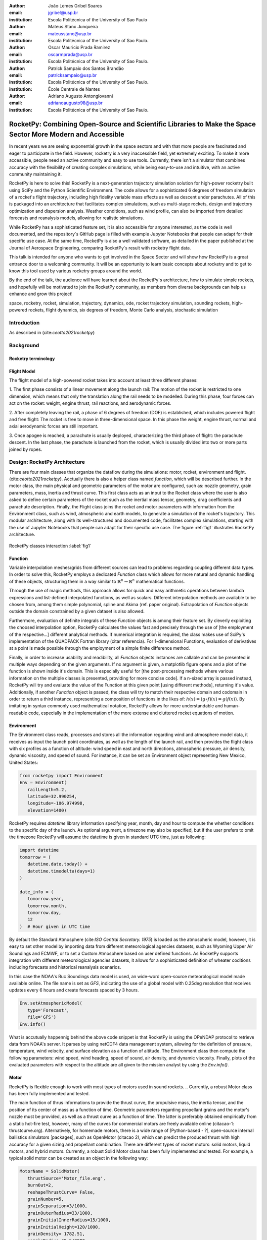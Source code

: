 :author: João Lemes Gribel Soares
:email: jgribel@usp.br
:institution: Escola Politécnica of the University of Sao Paulo

:author: Mateus Stano Junqueira
:email: mateusstano@usp.br
:institution: Escola Politécnica of the University of Sao Paulo.

:author: Oscar Mauricio Prada Ramirez
:email: oscarmprada@usp.br
:institution: Escola Politécnica of the University of Sao Paulo.

:author: Patrick Sampaio dos Santos Brandão
:email: patricksampaio@usp.br
:institution: Escola Politécnica of the University of Sao Paulo.
:institution: École Centrale de Nantes

:author: Adriano Augusto Antongiovanni
:email: adrianoaugusto98@usp.br
:institution: Escola Politécnica of the University of Sao Paulo.

------------------------------------------------------------------------------------------------------------
RocketPy: Combining Open-Source and Scientific Libraries to Make the Space Sector More Modern and Accessible
------------------------------------------------------------------------------------------------------------

.. class:: abstract

   In recent years we are seeing exponential growth in the space sectors and with that more people are fascinated and
   eager to participate in the field. However, rocketry is a very inaccessible field, yet extremely exciting. To make it
   more accessible, people need an active community and easy to use tools. Currently, there isn't a simulator that
   combines accuracy with the flexibility of creating complex simulations, while being easy-to-use and intuitive, with an
   active community maintaining it.
   
   RocketPy is here to solve this! RocketPy is a next-generation trajectory simulation solution for high-power rocketry
   built using SciPy and the Python Scientific Environment. The code allows for a sophisticated 6 degrees of freedom
   simulation of a rocket's flight trajectory, including high fidelity variable mass effects as well as descent under
   parachutes. All of this is packaged into an architecture that facilitates complex simulations, such as multi-stage
   rockets, design and trajectory optimization and dispersion analysis. Weather conditions, such as wind profile, can
   also be imported from detailed forecasts and reanalysis models, allowing for realistic simulations.
   
   While RocketPy has a sophisticated feature set, it is also accessible for anyone interested, as the code is well
   documented, and the repository`s GitHub page is filled with example Jupyter Notebooks that people can adapt for
   their specific use case. At the same time, RocketPy is also a well validated software, as detailed in the paper
   published at the Journal of Aerospace Engineering, comparing RocketPy`s result with rocketry flight data.

   .. TODO: Rewrite the following two paragraphs, since this is not a "talk" but rather an "article".

   This talk is intended for anyone who wants to get involved in the Space Sector and will show how RocketPy is a
   great entrance door to a welcoming community. It will be an opportunity to learn basic concepts about rocketry and
   to get to know this tool used by various rocketry groups around the world.
   
   By the end of the talk, the audience will have learned about the RocketPy`s architecture, how to simulate simple
   rockets, and hopefully will be motivated to join the RocketPy community, as members from diverse backgrounds can
   help us enhance and grow this project!

.. class:: keywords

   space, rocketry, rocket, simulation, trajectory, dynamics, ode, rocket trajectory simulation, sounding rockets, 
   high-powered rockets, flight dynamics, six degrees of freedom, Monte Carlo analysis, stochastic simulation

Introduction
============
.. First author: Ciclope
   Length: 1/15 columns
   Suggested Topics:
      (0) sounding rockets and high-powered rockets
      (1) high-powered rocketry importance is under high increase trajectory  
      (2) trajectory simulations are important for both safety and performance, 
      (3) RocketPy as a solution for trajectory simulations (the next generation!)

As described in (cite:`ceotto2021rocketpy`)

Background 
==========
.. Length: 2/15 columns

Rocketry terminology
--------------------
.. First author: Ciclope
   Suggest topics:
      (1) explain different basic concepts regarding rockets!
      (2) explain expected ouputs (don't forget to include Monte Carlo basic concepts)

Flight Model
------------
.. First authors: Oscar/Gui

The flight model of a high-powered rocket takes into account at least three different phases:

1. The first phase consists of a linear movement along the launch rail:
The motion of the rocket is restricted to one dimension, which means that only the translation along the rail needs to be modelled. 
During this phase, four forces can act on the rocket: weight, engine thrust, rail reactions, and aerodynamic forces.

2. After completely leaving the rail, a phase of 6 degrees of freedom (DOF) is established, 
which includes powered flight and free flight:
The rocket is free to move in three-dimensional space. 
In this phase the weight, engine thrust, normal and axial aerodynamic forces are still important.

3. Once apogee is reached, a parachute is usually deployed, characterizing the third phase of flight:
the parachute descent.
In the last phase, the parachute is launched from the rocket, which is usually divided into two
or more parts joined by ropes. 

.. multibody dynamics is taken into account during descent.

Design: RocketPy Architecture
=============================
.. First authors: Oscar/Gui
   Length: 4/15 columns

There are four main classes that organize the dataflow during the simulations: motor, rocket, environment and flight. (cite:`ceotto2021rocketpy`).
Acctually there is also a helper class named `function`, which will be described further.
In the motor class, the main physical and geometric parameters of the motor are configured, 
such as: nozzle geometry, grain parameters, mass, inertia and thrust curve.
This first class acts as an input to the Rocket class where the user is also asked to define certain parameters of the rocket 
such as the inertial mass tensor, geometry, drag coefficients and parachute description. 
Finally, the Flight class joins the rocket and motor parameters with information from the Environment class, 
such as wind, atmospheric and earth models, to generate a simulation of the rocket's trajectory.
This modular architecture, along with its well-structured and documented code, facilitates complex simulations, 
starting with the use of Jupyter Notebooks that people can adapt for their specific use case.
The figure :ref:`fig1` illustrates RocketPy architecture. 

.. figure:: Fluxogram.png
   :align: center
   :scale: 23%
   :figclass: bht

   RocketPy classes interaction :label:`fig1`

Function
--------
.. First authors: Gribel
   (Talk a bit about the motivations behind Function class and what it is trying to solve.
   Go over its main features such as naturally doing algebra, interpolation/extrapolation, evaluating, differentiation/integration and plotting.
   Explain how rocketpy interpolations are faster than usual numpy/scipy methods due to utilizing values from previous interpolations - )
   Discuss ease-of-use vs. efficiency. Show an example.

Variable interpolation meshes/grids from different sources can lead to problems regarding coupling different data types. 
In order to solve this, RocketPy employs a dedicated *Function* class which allows for more natural and dynamic handling 
of these objects, structuring them in a way similar to :math:`\mathbb{R}^n \to \mathbb{R}^n` mathematical functions. 

Through the use of magic methods, this approach allows for quick and easy arithmetic operations
between lambda expressions and list-defined interpolated functions, as well as scalars. 
Different interpolation methods are available to be chosen from, among them simple polynomial, spline and Akima (ref. paper original). 
Extrapolation of *Function* objects outside the domain constrained by a given dataset is also allowed.

Furthermore, evaluation of definite integrals of these *Function* objects is among their feature set. By cleverly exploiting
the choosed interpolation option, RocketPy calculates the values fast and precisely through the use of [the employment of the respective...] different 
analytical methods.  If numerical integration is required, the class makes use of SciPy's implementation of the QUADPACK Fortran library (citar referencia).
For 1-dimensional Functions, evaluation of derivatives at a point is made possible through the employment of a simple finite difference method.

.. melhorar parágrafo acima

Finally, in order to increase usability and readibility, all *Function* objects instances are callable and can be presented 
in multiple ways depending on the given arguments. If no argument is given, a matplotlib figure opens and a plot
of the function is shown inside it's domain. This is especially useful for [the post-processing methods where various
information on the multiple classes is presented, providing for more concise code]. If a n-sized array is passed
instead, RocketPy will try and evaluate the value of the Function at this given point [using different methods], returning
it's value. Additionally, if another *Function* object is passed, the class will try to match their respective domain and
codomain in order to return a third instance, representing a composition of functions in the likes of: :math:`h(x) = (g \circ f)(x) = g(f(x))`. 
By imitating in syntax commonly used mathematical notation, RocketPy allows for more understandable and human-readable code, 
especially in the implementation of the more extense and cluttered rocket equations of motion.

.. The paragraph above should probably be broken into two...

.. Might be worth to add an example here, or maybe not... If anyone has any good ideas on concise examples of Function class,
   feel free to add it here!

Environment
-----------
.. First authors: Gui/Oscar

The Environment class reads, processes and stores all the information regarding wind and atmosphere model data, 
it receives as input the launch point coordinates, as well as the length of the launch rail, and then provides 
the flight class with six profiles as a function of altitude: wind speed in east and north directions, 
atmospheric pressure, air density, dynamic viscosity, and speed of sound.
For instance, it can be set an Environment object representing New Mexico, United States:

.. code-block:: python

   from rocketpy import Environment
   Env = Environment(
      railLength=5.2,
      latitude=32.990254,
      longitude=-106.974998,
      elevation=1400) 

RocketPy requires `datetime` library information specifying year, month, 
day and hour to compute the whether conditions to the specific day of the launch. 
As optional argument, a timezone may also be specified, 
but if the user prefers to omit the timezone RocketPy will assume 
the datetime is given in standard UTC time, just as following:

.. code-block:: python
   
   import datetime
   tomorrow = (
      datetime.date.today() + 
      datetime.timedelta(days=1)
   )
      
   date_info = (
      tomorrow.year,
      tomorrow.month, 
      tomorrow.day,
      12
   )  # Hour given in UTC time

By default the Standard Atmosphere (cite:`ISO Central Secretary. 1975`) is loaded as the atmospheric model, 
however, it is easy to set other model by importing data from different 
meteorological agencies datasets, such as Wyoming Upper Air Soundings and ECMWF, 
or to set a Custom Atmosphere based on user defined functions. 
As RocketPy supports integration with different meteorological agencies datasets, it allows for a 
sophisticated definition of wheater coditions including forecasts and historical reanalysis scenarios.

In this case the NOAA's Ruc Soundings data model is used, an wide-word open-source meteorological model made available online.
The file name is set as `GFS`, indicating the use of a global model with 0.25deg resolution that receives updates every 6 hours 
and create forecasts spaced by 3 hours. 

.. code-block:: python

   Env.setAtmosphericModel(
      type='Forecast', 
      file='GFS')
   Env.info()

What is accutually happennig behind the above code snippet is that RocketPy is using 
the OPeNDAP protocol to retrieve data from NOAA's server. 
It parses by using netCDF4 data management system, allowing for the definition of 
pressure, temperature, wind velocity, and surface elevation as a function of altitude. 
The Environment class then compute the following parameters: wind speed, wind heading, speed of sound, air density, 
and dynamic viscosity. 
Finally, plots of the evaluated parameters with respect to the altitude are all given to the mission 
analyst by using the `Env.info()`.

.. TODO: acrescentar imagem do environment?

Motor
-----
.. First author: Gribel

RocketPy is flexible enough to work with most types of motors used in sound rockets. 
.. Currently, a robust Motor class has been fully implemented and tested. 

The main function of thrus informations to provide the thrust curve, the propulsive mass, the inertia tensor, 
and the position of its center of mass as a function of time. 
Geometric parameters regarding propellant grains and the motor's nozzle must be provided, 
as well as a thrust curve as a function of time. The latter is preferably obtained empirically from a static hot-fire test, 
however, many of the curves for commercial motors are freely available online (citacao-1: thrustcurve.org). 
Alternatively, for homemade motors, there is a wide range of [Python-based - ?], open-source
internal ballistics simulators [packages], such as OpenMotor (citacao 2), which can predict the produced thrust 
with high accuracy for a given sizing and propellant combination.
There are different types of rocket motors: solid motors, liquid motors, and hybrid motors. 
Currently, a robust Solid Motor class has been fully implemented and tested.
For example, a typical solid motor can be created as an object in the following way:

.. code-block:: python
   
   MotorName = SolidMotor(
      thrustSource='Motor_file.eng',
      burnOut=2,
      reshapeThrustCurve= False,
      grainNumber=5,
      grainSeparation=3/1000,
      grainOuterRadius=33/1000,
      grainInitialInnerRadius=15/1000,
      grainInitialHeight=120/1000,
      grainDensity= 1782.51,
      nozzleRadius=49.5/2000,
      throatRadius=21.5/2000,
      interpolationMethod='linear')

Rocket
------

.. First author: Stano

The Rocket Class is responsible for creating and defining the rocket with its core characteristics. Mostly composed of physical
attributes, such as mass, radius and moments of inertia, the rocket object will be responsible for the storage and calculation 
of mechanical parameters. 

A rocket object can be defined with the following code:

.. code-block:: python

   RocketName = Rocket(
      motor=MotorName,
      radius=127 / 2000,
      mass=19.197 - 2.956,
      inertiaI=6.60,
      inertiaZ=0.0351,
      distanceRocketNozzle=-1.255,
      distanceRocketPropellant=-0.85704,
      powerOffDrag="data/rocket/powerOffDragCurve.csv",
      powerOnDrag="data/rocket/powerOnDragCurve.csv",
   )

.. Maybe talking about every input is exagerating

As stated in [RocketPy architecture], a fundamental input of the rocket is its motor, an object of the Motor class
that must be previously defined. Some inputs are fairly simple inputs that can be easily obtained with a CAD model
of the rocket such as radius, mass, and moment of inertia in two different directions. 
The 'distace' inputs are relative to center of mass, and define the position of the motor nozzle and the center of mass of the motor propellant. 
The *powerOffDrag* and *powerOnDrag* receive .csv curves that represents the drag coefficient as a function of rocket speed for the case where the motor off and other for motor still burning, respectvely.
.. The calculations made in the class consider, as the geometrical reference, the center of mass of the rocket.
.. Thus, all parts of the rocket must be defined considering its distace to the rockets CM

Using only the class constructor for the definition of the rocket object leads to an unfineshed rocket. One large tube of a
certain diameter, with its center of mass positioned at a specific point along the axis of this tube, and a motor at the end would be
used in the simulation if left like that. A few more important aspects should then be defined, these are
called *Aerodynamic surfaces*. 
Three of then are accepted in the code, these being the nosecone, fins, and tail. 
They can be simply added to the code via the following methods:

.. TODO: example image of a nosecone, fin and tail???


.. code-block:: python
   
   Nosecone = Rocket.addNose(
      length=0.55829, kind="vonKarman", 
      distanceToCM=0.71971
   )
   FinSet = Rocket.addFins(
      4, span=0.100, rootChord=0.120, tipChord=0.040, 
      distanceToCM=-1.04956
   )
   Tail = Rocket.addTail(
      topRadius=0.0635, bottomRadius=0.0435, length=0.060, 
      distanceToCM=-1.194656
   )

All these methods receive defining geometrical parameters and its distance to the rockets center of mass (distanceToCM) as inputs.
Each of these surfaces generates, during the flight, a lift force that can be calculated via a lift coefficients, which is
calculated with geometrical properties, as shown in (cite: Barrowman). Further on, these coefficients are used to calculate 
the center of pressure and subseuquently the static margin. Inside each of these methods the static margin is reevaluated.

With the rocket fully defined, the `info()` and `allInfo()` methods can be called giving us information and plots of the calculations performed
in the class. 
One of the most relevant outputs of the Rocket class is the static margin thorught the time plot :ref:`figSM`, which shows
the variation of the static margin as the motor burns its propellant.

.. figure:: SMoutput.png
   :align: center
   :figclass: bht
   
   Static Margin :label:`figSM`

Since the static margin is essential to understand the rocket stability, this plot is very useful for several different analysis.

Flight
------
.. First author: Giovani/Stano
.. Suggested topics:
..  (0) Basic intro describing what class does
..  (1) Use of LSODA and why (taking advantage of explicit and implitcit solvers) and how (if interesting)
..  (2) FlightPhases as a container datatype, which holds FlightPhase instances
..      (a) How is the FlightPases container initialized (rail phase and max time)
..      (b) The fact that it is dynamic, new phases can be added and removed
..      (c) The fact that it is iterable, and that it can be used in a for loop
..      (d) How flight phases are created during the simulation and when
..  (3) TimeNodes as a container datatype, which holds TimeNode instances
..      (a) TimeNodes as a basic discretization of the flight phase
..      (b) Why use TimeNodes: parachute release, control events, etc.
..  (4) Time overshoot - why? faster when events are rarely triggered
..  (5) Post processing and results (allInfo)

.. (0)

The Flight class is responsible for the integration of the rocket's equation of motion overtime (cite: RocketPaper).
Data from instances of the Rocket class and the Environment class are used as input to initialize it,
along with parameters such as launch heading and inclination relative to the Earth's surface:

.. code-block:: python
   
   TestFlight = Flight(
      rocket=Rocket,
      environment=Env,
      inclination=85,
      heading=0)

It is in this object of the Flight class that all information of the rocket's flight and simulation is stored.

.. (1) TODO: Cite LSODA (citations can be found here: https://docs.scipy.org/doc/scipy/reference/generated/scipy.integrate.LSODA.html)

For the integration, the Flight class uses the LSODA solver implemented as a Scipy integrator.
Usually, well designed rockets result in non-stiff equations of motion.
However, during flight, rockets may become unstable due to variations in its inertial and aerodynamic properties, which can result in a stiff system.
LSODA switches automatically between the nonstiff Adams method and the stiff BDF method, depending on the dected stiffness, perfectly handling both cases.

.. (2) 

Since the flight trajectory is usally composed of multiple phases, each with its own set of equations of motion, the Flight class uses a ``FlightPhases`` container to organize each flight phase.
The container is intialized with a *rail phase*, which is the start of the flight, and also a *max time* which is the maximum time of the flight.
Throught the simulation, more flight phases can be added and removed, but only after the current phase in order to preserve the order of the flight trajectory.
As an example, once the rocket leaves the rail, a new phase is added.

.. Which phase is added, why and most importantly, how exactly?

.. TODO: Come up with a better section title, one which is shorter and clearer

Design: Adaptability of the Code and Accessibility 
==================================================
.. First author: Patrick
   Suggestions:
      It's easy and possible to implement new classes over rocketpy framework
      also it's an open-source project, 
      object-oriented programming makes everythin easir ad more accessible


RocketPy started to be build in 2017 with some requirements in mind: the code must run fast, this is important because we are interested in
running multiple simulations to compare different parameters, and also the possibility of implementing optimisation methods for the rocket parameters, the
code must be flexible, this is important because each team have their necessity, therefore we structured the code in a fashion that each major component of
the problem separated in classes, using concepts of Single Responsability Principle (SRP), and finnaly the code must be accessible, that's why the code
was published on the Github (citar rocketpy.org) and why we started the RocketPy Team to improve this tool and to create a community around it, facilitating the access of 
high quality simulation without a great level of specialization.

Through examples it will be clear how RocketPy is an usefull tool during the design, operation of the Rocket, enabling functionallities not available by
other rocket simulation softwares.

Examples
========
.. Length: 5/15 columns



Using RocketPy for Rocket Design 
--------------------------------

In this section we describe 
Using RocketPy for such thing is such kind special...

1.  Apogee by Mass using function helper class

   .. First author: Patrick
      For inspiration, you can see the following content:https://colab.research.google.com/github/giovaniceotto/rocketpy/blob/master/docs/notebooks/getting_started_colab.ipynb#scrollTo=qsXBVgGANVGD

Apogee is one of the most important results in a Rocket Flight on competitions, it's highly valuable for teams to understand how the parameters of the Rocket
changes the Apogee, as a direct function is not available for this kind of computation, the caracteristic of running simulation quickly are utilized for evaluating
how the Apogee is affected by the mass of the Rocket. This function is highly used during the early phases of the design of a Rocket.

An example of code of how this could be achieved:

.. code-block:: python

   def apogee(mass):
      # Prepare Environment
      Env = Environment(....)

      Env.setAtmosphericModel(type="CustomAtmosphere", wind_v=-5)

      # Prepare Motor
      Pro75M1670 = SolidMotor(.....)

      # Prepare Rocket
      Calisto = Rocket(.....
         mass=mass,
         ......)

      Calisto.setRailButtons([0.2, -0.5])
      Nose = Calisto.addNose(.....)
      FinSet = Calisto.addFins(....)
      Tail = Calisto.addTail(....)

      # Simulate Flight until Apogee
      TestFlight = Flight(.....)
      return TestFlight.apogee


   apogeebymass = Function(apogee, inputs="Mass (kg)", outputs="Estimated Apogee (m)")
   apogeebymass.plot(8, 20, 20)

The possibility of generating this relation between mass and apogee in a graph shows the flexibility of Rocketpy and also the importance of the simulation being
designed to run fast.

1. Dynamic Stability Analysis
   .. First author: Guilherme

In this analysis the integration of three different RocketPy classes will be explored: Function, Rocket, and Flight.
The motivation is to investigate how static stability translates into dynamic stability, 
i.e. different static margins result relies on different dynamic behaviour, 
which also depends on the rocket's rotational inertial.

We can assume the objects stated on [motor] and [rocket] sections and just add coulpe variations on some input data in order to visualize the output effects. 
Therefore, 
the idea here is to explore how the dynamic stability of Calisto varies if we change the position of the set of fins by a certain factor.

In order to do that, we have to Simulate flights with Different Static Margins by Varying Fin Position, this can be done through a simple loop from python, as described below:


.. code-block:: python
   
   simulation_results = []
   for factor in [0.5, 0.7, 0.9, 1.1, 1.3]:
      # remove previous fin set
      RocketName.aerodynamicSurfaces.remove(FinSet)
      FinSet = RocketName.addFins(
         4, span=0.1, rootChord=0.120, tipChord=0.040,
         distanceToCM=-1.04956 * factor
      )
      FlightName = Flight(
         rocket=RocketName,
         environment=Env,
         inclination=90,
         heading=0,
         maxTimeStep=0.01,
         maxTime=5,
         terminateOnApogee=True,
         verbose=True,
      )
      FlightName.postProcess()
      simulation_results += [
         (
         FlightName.attitudeAngle,
         RocketName.staticMargin(0),
         RocketName.staticMargin(FlightName.outOfRailTime),
         RocketName.staticMargin(FlightName.tFinal)
         )
         ]
   Function.comparePlots(
      simulation_results,
      xlabel="Time (s)",
      ylabel="Attitude Angle (deg)",
   )

The next step is to start the simulations itself, which can be done through a loop where we call Flight class, perform the simulation, 
save the desired parameters into a list and then follow through the next iteration.
We are using the Post process flight data method to make RocketPy evaluate additional result parameter after the simulation.

Finally, the `Function.comparePlots()` method is used to plot final result.

[Precisa incluir imagem aqui e refinar o texto acima!]

Monte Carlo Simulation
----------------------
.. First author: Stano

The Monte Carlo simulations are trully special...

Validation of the results 
=========================

Validation is a big problem for libraries like RocketPy, where the true values for some results like Apogee, Maximum Velocity are not available. Therefore, in order
to make RocketPy a software more flexible, easier to modify while being rigorous on the results, some testing strategies have been implemented. First of all, Unit Test were implemented for the classes,
this ensures that each function is working properly, given the set of different inputs that each function can receive, the output is inside what is expected, and there are no unexpected
errors.

After, there is a second layer of testing which will avaliate if the equations are dimensionally correct, as some equations can get very convoluted, implementation errors are very common,
hence tests to verify if the computation is dimensionally correct are very useful. These tests implemented using the numericalunits library, which generates a random number that will
be associated to a given unit. For example, given one initialization of this library the meter will be equal to the numerical value of 4.08. Using this ideia, the classes Rocket, SolidMotor
are initilized with parameters with his respectives units.

Initilization without using numericalunits

.. code-block:: python

   @pytest.fixture
   def solid_motor():
      example_motor = SolidMotor(
         thrustSource="data/motors/Cesaroni_M1670.eng",
         burnOut=3.9,
         grainNumber=5,
         grainSeparation=5 / 1000,
         grainDensity=1815,
         grainOuterRadius=33 / 1000,
         grainInitialInnerRadius=15 / 1000,
         grainInitialHeight=120 / 1000,
         nozzleRadius=33 / 1000,
         throatRadius=11 / 1000,
         interpolationMethod="linear",
      )
      return example_motor


   @pytest.fixture
   def rocket(solid_motor):
      example_rocket = Rocket(
         motor=solid_motor,
         radius=127 / 2000,
         mass=19.197 - 2.956,
         inertiaI=6.60,
         inertiaZ=0.0351,
         distanceRocketNozzle=-1.255,
         distanceRocketPropellant=-0.85704,
         powerOffDrag="data/calisto/powerOffDragCurve.csv",
         powerOnDrag="data/calisto/powerOnDragCurve.csv",
      )
      return example_rocket

Initilization using numericalunits

.. code-block:: python

   import numericalunits

   @pytest.fixture
   def m():
      return numericalunits.m


   @pytest.fixture
   def kg():
      return numericalunits.kg

   @pytest.fixture
   def dimensionless_rocket(kg, m, dimensionless_solid_motor):
      example_rocket = Rocket(
         motor=dimensionless_solid_motor,
         radius=127 / 2000 * m,
         mass=(19.197 - 2.956) * kg,
         inertiaI=6.60 * (kg * m**2),
         inertiaZ=0.0351 * (kg * m**2),
         distanceRocketNozzle=-1.255 * m,
         distanceRocketPropellant=-0.85704 * m,
         powerOffDrag="data/calisto/powerOffDragCurve.csv",
         powerOnDrag="data/calisto/powerOnDragCurve.csv",
      )
      return example_rocket

   @pytest.fixture
   def dimensionless_solid_motor(kg, m):
      example_motor = SolidMotor(
         thrustSource="data/motors/Cesaroni_M1670.eng",
         burnOut=3.9,
         grainNumber=5,
         grainSeparation=5 / 1000 * m,
         grainDensity=1815 * (kg / m**3),
         grainOuterRadius=33 / 1000 * m,
         grainInitialInnerRadius=15 / 1000 * m,
         grainInitialHeight=120 / 1000 * m,
         nozzleRadius=33 / 1000 * m,
         throatRadius=11 / 1000 * m,
         interpolationMethod="linear",
      )
      return example_motor

Finally, to ensure that the equations implemented are dimensionally correct, we compare the value calculated by the class initilized with and without the numericalunits units. For example,
on the Rocket class it's calculated the staticMargin of the rocket, which is an adimensional value, so the class initilized with and without the units should have the same value,
so to make sure that the computation is correct it's possible to simply execute the following test

.. code-block:: python

   def test_static_margin_dimension(..., rocket, dimensionless_rocket, ...):
      #add aerodynamic surfaces to rocket and dimensioneless_rocket
      assert pytest.approx(dimensionless_rocket.staticMargin(0), 1e-12) == pytest.approx(
         rocket.staticMargin(0), 1e-12
      )
      assert pytest.approx(dimensionless_rocket.staticMargin(-1), 1e-12) == pytest.approx(
         rocket.staticMargin(-1), 1e-12
      )

And if the computation have a unit, the center of pressure, which is given in meters, the following test is implemented

.. code-block:: python

   def test_cpz_dimension(..., rocket, dimensionless_rocket, ...):
      #add aerodynamic surfaces to rocket and dimensioneless_rocket
      assert pytest.approx(dimensionless_rocket.cpPosition / m, 1e-12) == pytest.approx(
        rocket.cpPosition, 1e-12
    )

If the result given by dimensionless_rocket divided by the value of meter is not equal to the value given by the rocket, we can conclude that the formula responsible for calculating the
cpPosition was implemented incorrectly. 


Finally, it was implemented some tests at a more macroscopic scale, which are the Acceptance tests, that validates results like apogee, maximum velocity, apogee time, maximum aceleration.
These results depend on several functions and their interactions, after the publication of the [rocketpaper] we have defined a precision for these results for the flights for which we have
recorded experimental data. These tests will simply run a simulation of these flights and compare the experimental data with the data generated by RocketPy and evaluate if the results
are within the interval of tolerance defined. They are very important to ensure that with new changes the code will not lose precision. In conclusion those 3 layers of testing makes the
software reliable, where the team is confident that new changes will only improves the perfomance of the Software.

Conclusions 
===========
.. Length: 0.75/15 columns

By the end of this article we can conclude...

Acknowledgements
================
.. Length: 0.25/15 columns
.. Authors: ? / Giovani / ...
.. TODO: Who else should be mentioned?

The authors would like to thank the *University of São Paulo*, for the support during the development the current publication,
and also thank all members of Projeto Jupiter and the RocketPy Team who contributed in the making of the RocketPy library.

References
==========

